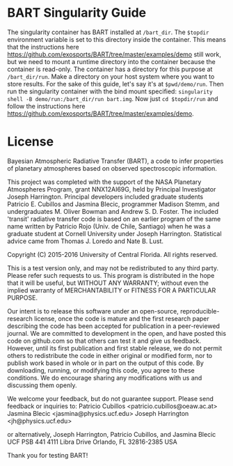 * BART Singularity Guide
 The singularity container has BART installed at ~/bart_dir~. The ~$topdir~ environment variable is set to this directory inside the container. This means that the instructions here https://github.com/exosports/BART/tree/master/examples/demo still work, but we need to mount a runtime directory into the container because the container is read-only. The container has a directory for this purpose at ~/bart_dir/run~. Make a directory on your host system where you want to store results. For the sake of this guide, let's say it's at ~$pwd/demo/run~. Then run the singularity container with the bind mount specified: ~singularity shell -B demo/run:/bart_dir/run bart.img~. Now just ~cd $topdir/run~ and follow the instructions here https://github.com/exosports/BART/tree/master/examples/demo.

* License
Bayesian Atmospheric Radiative Transfer (BART), a code to infer
properties of planetary atmospheres based on observed spectroscopic
information.

This project was completed with the support of the NASA Planetary
Atmospheres Program, grant NNX12AI69G, held by Principal Investigator
Joseph Harrington. Principal developers included graduate students
Patricio E. Cubillos and Jasmina Blecic, programmer Madison Stemm, and
undergraduates M. Oliver Bowman and Andrew S. D. Foster.  The included
'transit' radiative transfer code is based on an earlier program of
the same name written by Patricio Rojo (Univ. de Chile, Santiago) when
he was a graduate student at Cornell University under Joseph
Harrington.  Statistical advice came from Thomas J. Loredo and Nate
B. Lust.

Copyright (C) 2015-2016 University of Central Florida.
All rights reserved.

This is a test version only, and may not be redistributed to any third
party.  Please refer such requests to us.  This program is distributed
in the hope that it will be useful, but WITHOUT ANY WARRANTY; without
even the implied warranty of MERCHANTABILITY or FITNESS FOR A PARTICULAR
PURPOSE.

Our intent is to release this software under an open-source,
reproducible-research license, once the code is mature and the first
research paper describing the code has been accepted for publication
in a peer-reviewed journal.  We are committed to development in the
open, and have posted this code on github.com so that others can test
it and give us feedback.  However, until its first publication and
first stable release, we do not permit others to redistribute the code
in either original or modified form, nor to publish work based in
whole or in part on the output of this code.  By downloading, running,
or modifying this code, you agree to these conditions.  We do
encourage sharing any modifications with us and discussing them
openly.

We welcome your feedback, but do not guarantee support.  Please send
feedback or inquiries to:
Patricio Cubillos <patricio.cubillos@oeaw.ac.at>
Jasmina Blecic <jasmina@physics.ucf.edu>
Joseph Harrington <jh@physics.ucf.edu>

or alternatively,
Joseph Harrington, Patricio Cubillos, and Jasmina Blecic
UCF PSB 441
4111 Libra Drive
Orlando, FL 32816-2385
USA

Thank you for testing BART!
